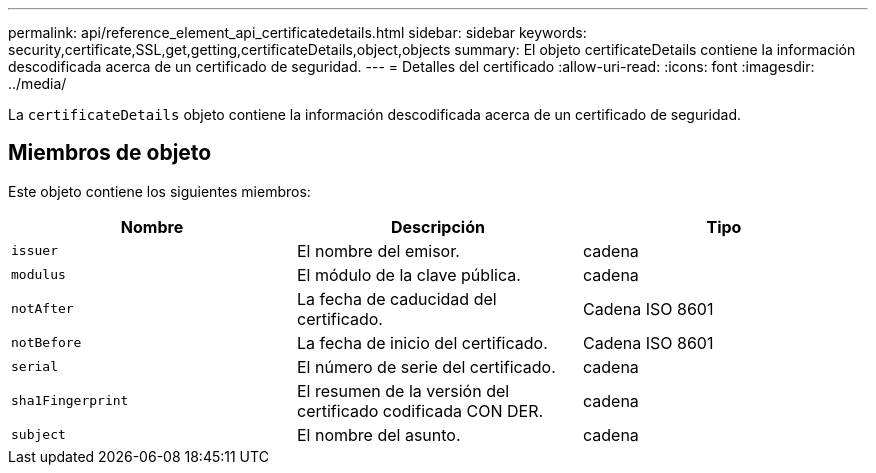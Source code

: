 ---
permalink: api/reference_element_api_certificatedetails.html 
sidebar: sidebar 
keywords: security,certificate,SSL,get,getting,certificateDetails,object,objects 
summary: El objeto certificateDetails contiene la información descodificada acerca de un certificado de seguridad. 
---
= Detalles del certificado
:allow-uri-read: 
:icons: font
:imagesdir: ../media/


[role="lead"]
La `certificateDetails` objeto contiene la información descodificada acerca de un certificado de seguridad.



== Miembros de objeto

Este objeto contiene los siguientes miembros:

|===
| Nombre | Descripción | Tipo 


 a| 
`issuer`
 a| 
El nombre del emisor.
 a| 
cadena



 a| 
`modulus`
 a| 
El módulo de la clave pública.
 a| 
cadena



 a| 
`notAfter`
 a| 
La fecha de caducidad del certificado.
 a| 
Cadena ISO 8601



 a| 
`notBefore`
 a| 
La fecha de inicio del certificado.
 a| 
Cadena ISO 8601



 a| 
`serial`
 a| 
El número de serie del certificado.
 a| 
cadena



 a| 
`sha1Fingerprint`
 a| 
El resumen de la versión del certificado codificada CON DER.
 a| 
cadena



 a| 
`subject`
 a| 
El nombre del asunto.
 a| 
cadena

|===